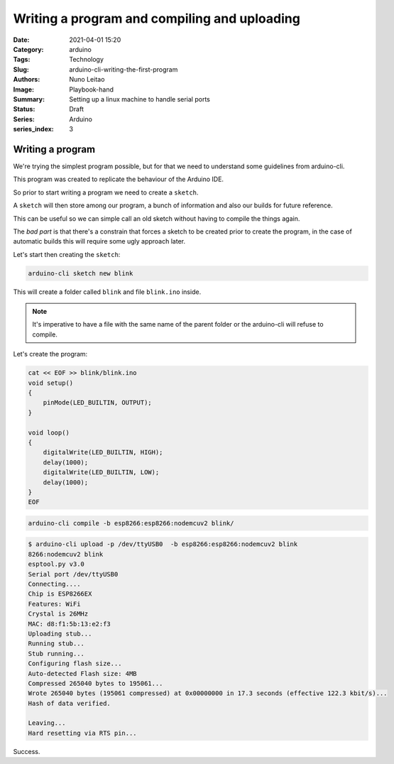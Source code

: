 Writing a program and compiling and uploading
#############################################

:Date: 2021-04-01 15:20
:Category: arduino
:Tags: Technology
:Slug: arduino-cli-writing-the-first-program
:Authors: Nuno Leitao
:Image: Playbook-hand
:Summary: Setting up a linux machine to handle serial ports
:Status: Draft
:Series: Arduino
:series_index: 3

Writing a program
=================

We're trying the simplest program possible, but for that we need to understand
some guidelines from arduino-cli.

This program was created to replicate the behaviour of the Arduino IDE.

So prior to start writing a program we need to create a ``sketch``.

A ``sketch`` will then store among our program, a bunch of information and also
our builds for future reference.

This can be useful so we can simple call an old sketch without having to
compile the things again.

The *bad part* is that there's a constrain that forces a sketch to be created prior to create the program, in the case of automatic builds this will require some ugly approach later.

Let's start then creating the ``sketch``:

.. code-block:: SHELL

   arduino-cli sketch new blink

This will create a folder called ``blink`` and file ``blink.ino`` inside.


.. note::

    It's imperative to have a file with the same name of the parent folder or
    the arduino-cli will refuse to compile.


Let's create the program:

.. code-block:: SHELL

    cat << EOF >> blink/blink.ino
    void setup()
    {
    	pinMode(LED_BUILTIN, OUTPUT);
    }
    
    void loop()
    {
    	digitalWrite(LED_BUILTIN, HIGH);
    	delay(1000);
    	digitalWrite(LED_BUILTIN, LOW);
    	delay(1000);
    }
    EOF

.. code-block:: SHELL

   arduino-cli compile -b esp8266:esp8266:nodemcuv2 blink/

.. code-block:: SHELL

   $ arduino-cli upload -p /dev/ttyUSB0  -b esp8266:esp8266:nodemcuv2 blink
   8266:nodemcuv2 blink
   esptool.py v3.0
   Serial port /dev/ttyUSB0
   Connecting....
   Chip is ESP8266EX
   Features: WiFi
   Crystal is 26MHz
   MAC: d8:f1:5b:13:e2:f3
   Uploading stub...
   Running stub...
   Stub running...
   Configuring flash size...
   Auto-detected Flash size: 4MB
   Compressed 265040 bytes to 195061...
   Wrote 265040 bytes (195061 compressed) at 0x00000000 in 17.3 seconds (effective 122.3 kbit/s)...
   Hash of data verified.
   
   Leaving...
   Hard resetting via RTS pin...

Success.

